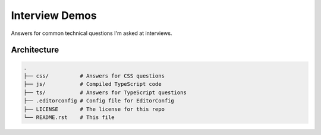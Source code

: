Interview Demos
===============

Answers for common technical questions I'm asked at interviews.

Architecture
------------

.. code-block:: bash

  .
  ├── css/          # Answers for CSS questions
  ├── js/           # Compiled TypeScript code
  ├── ts/           # Answers for TypeScript questions
  ├── .editorconfig # Config file for EditorConfig
  ├── LICENSE       # The license for this repo
  └── README.rst    # This file
